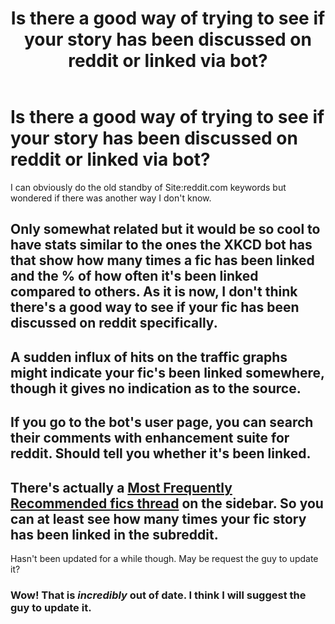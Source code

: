 #+TITLE: Is there a good way of trying to see if your story has been discussed on reddit or linked via bot?

* Is there a good way of trying to see if your story has been discussed on reddit or linked via bot?
:PROPERTIES:
:Author: viol8er
:Score: 13
:DateUnix: 1470940747.0
:DateShort: 2016-Aug-11
:FlairText: Discussion
:END:
I can obviously do the old standby of Site:reddit.com keywords but wondered if there was another way I don't know.


** Only somewhat related but it would be so cool to have stats similar to the ones the XKCD bot has that show how many times a fic has been linked and the % of how often it's been linked compared to others. As it is now, I don't think there's a good way to see if your fic has been discussed on reddit specifically.
:PROPERTIES:
:Author: perfectauthentic
:Score: 15
:DateUnix: 1470942300.0
:DateShort: 2016-Aug-11
:END:


** A sudden influx of hits on the traffic graphs might indicate your fic's been linked somewhere, though it gives no indication as to the source.
:PROPERTIES:
:Author: spacehurps
:Score: 2
:DateUnix: 1470941492.0
:DateShort: 2016-Aug-11
:END:


** If you go to the bot's user page, you can search their comments with enhancement suite for reddit. Should tell you whether it's been linked.
:PROPERTIES:
:Author: Hobbitcraftlol
:Score: 3
:DateUnix: 1470996828.0
:DateShort: 2016-Aug-12
:END:


** There's actually a [[https://www.reddit.com/r/HPfanfiction/comments/3f97u2/the_most_popular_fanfics_of_all_time_in/][Most Frequently Recommended fics thread]] on the sidebar. So you can at least see how many times your fic story has been linked in the subreddit.

Hasn't been updated for a while though. May be request the guy to update it?
:PROPERTIES:
:Author: PsychoGeek
:Score: 2
:DateUnix: 1470944658.0
:DateShort: 2016-Aug-12
:END:

*** Wow! That is /incredibly/ out of date. I think I will suggest the guy to update it.
:PROPERTIES:
:Score: 4
:DateUnix: 1470962036.0
:DateShort: 2016-Aug-12
:END:
